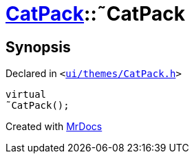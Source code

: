 [#CatPack-2destructor]
= xref:CatPack.adoc[CatPack]::&tilde;CatPack
:relfileprefix: ../
:mrdocs:


== Synopsis

Declared in `&lt;https://github.com/PrismLauncher/PrismLauncher/blob/develop/launcher/ui/themes/CatPack.h#L45[ui&sol;themes&sol;CatPack&period;h]&gt;`

[source,cpp,subs="verbatim,replacements,macros,-callouts"]
----
virtual
&tilde;CatPack();
----



[.small]#Created with https://www.mrdocs.com[MrDocs]#
